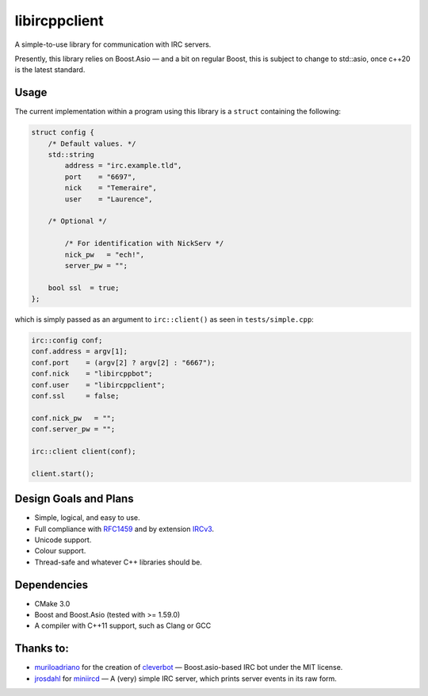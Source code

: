 libircppclient
==============

A simple-to-use library for communication with IRC servers.

Presently, this library relies on Boost.Asio — and a bit on regular
Boost, this is subject to change to std::asio, once c++20 is the latest
standard.

Usage
-----

The current implementation within a program using this library is a
``struct`` containing the following:

.. code:: cpp

    struct config {
        /* Default values. */
        std::string
            address = "irc.example.tld",
            port    = "6697",
            nick    = "Temeraire",
            user    = "Laurence",

        /* Optional */

            /* For identification with NickServ */
            nick_pw   = "ech!",
            server_pw = "";

        bool ssl  = true;
    };

which is simply passed as an argument to ``irc::client()`` as seen in
``tests/simple.cpp``:

.. code:: cpp

    irc::config conf;
    conf.address = argv[1];
    conf.port    = (argv[2] ? argv[2] : "6667");
    conf.nick    = "libircppbot";
    conf.user    = "libircppclient";
    conf.ssl     = false;

    conf.nick_pw   = "";
    conf.server_pw = "";

    irc::client client(conf);

    client.start();

Design Goals and Plans
----------------------

-  Simple, logical, and easy to use.
-  Full compliance with
   `RFC1459 <https://tools.ietf.org/html/rfc1459>`__ and by extension
   `IRCv3 <http://ircv3.net/>`__.
-  Unicode support.
-  Colour support.
-  Thread-safe and whatever C++ libraries should be.

Dependencies
------------

-  CMake 3.0
-  Boost and Boost.Asio (tested with >= 1.59.0)
-  A compiler with C++11 support, such as Clang or GCC

Thanks to:
----------

-  `muriloadriano <https://github.com/muriloadriano>`__ for the creation
   of `cleverbot <https://github.com/muriloadriano/cleverbot>`__ —
   Boost.asio-based IRC bot under the MIT license.
-  `jrosdahl <https://github.com/jrosdahl>`__ for
   `miniircd <https://github.com/jrosdahl/miniircd>`__ — A (very) simple
   IRC server, which prints server events in its raw form.
